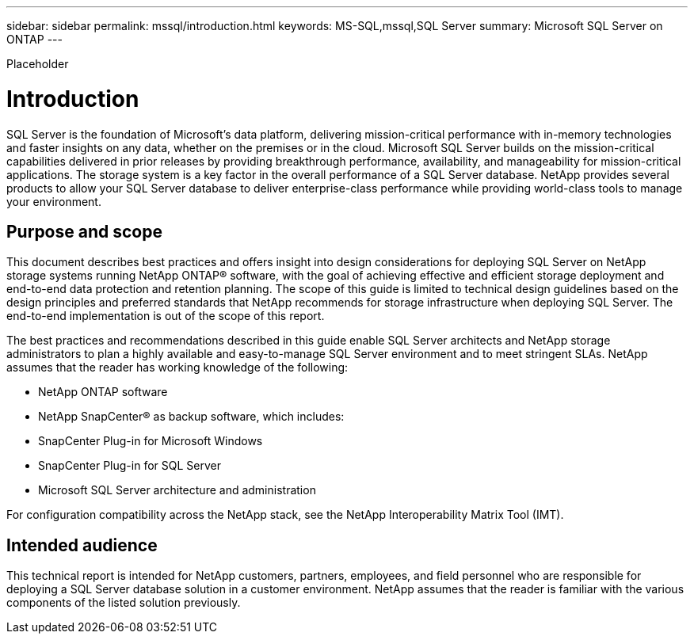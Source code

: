 ---
sidebar: sidebar
permalink: mssql/introduction.html
keywords: MS-SQL,mssql,SQL Server
summary: Microsoft SQL Server on ONTAP
---


[.lead]

Placeholder



= Introduction

SQL Server is the foundation of Microsoft's data platform, delivering mission-critical performance with in-memory technologies and faster insights on any data, whether on the premises or in the cloud. Microsoft SQL Server builds on the mission-critical capabilities delivered in prior releases by providing breakthrough performance, availability, and manageability for mission-critical applications. The storage system is a key factor in the overall performance of a SQL Server database. NetApp provides several products to allow your SQL Server database to deliver enterprise-class performance while providing world-class tools to manage your environment.

== Purpose and scope

This document describes best practices and offers insight into design considerations for deploying SQL Server on NetApp storage systems running NetApp ONTAP® software, with the goal of achieving effective and efficient storage deployment and end-to-end data protection and retention planning. The scope of this guide is limited to technical design guidelines based on the design principles and preferred standards that NetApp recommends for storage infrastructure when deploying SQL Server. The end-to-end implementation is out of the scope of this report. 

The best practices and recommendations described in this guide enable SQL Server architects and NetApp storage administrators to plan a highly available and easy-to-manage SQL Server environment and to meet stringent SLAs. NetApp assumes that the reader has working knowledge of the following: 

* NetApp ONTAP software
* NetApp SnapCenter® as backup software, which includes:
* SnapCenter Plug-in for Microsoft Windows
* SnapCenter Plug-in for SQL Server
* Microsoft SQL Server architecture and administration 

For configuration compatibility across the NetApp stack, see the NetApp Interoperability Matrix Tool (IMT).

== Intended audience

This technical report is intended for NetApp customers, partners, employees, and field personnel who are responsible for deploying a SQL Server database solution in a customer environment. NetApp assumes that the reader is familiar with the various components of the listed solution previously.
